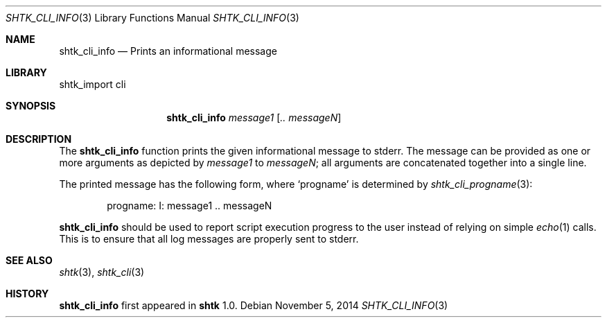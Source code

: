 .\" Copyright 2014 Google Inc.
.\" All rights reserved.
.\"
.\" Redistribution and use in source and binary forms, with or without
.\" modification, are permitted provided that the following conditions are
.\" met:
.\"
.\" * Redistributions of source code must retain the above copyright
.\"   notice, this list of conditions and the following disclaimer.
.\" * Redistributions in binary form must reproduce the above copyright
.\"   notice, this list of conditions and the following disclaimer in the
.\"   documentation and/or other materials provided with the distribution.
.\" * Neither the name of Google Inc. nor the names of its contributors
.\"   may be used to endorse or promote products derived from this software
.\"   without specific prior written permission.
.\"
.\" THIS SOFTWARE IS PROVIDED BY THE COPYRIGHT HOLDERS AND CONTRIBUTORS
.\" "AS IS" AND ANY EXPRESS OR IMPLIED WARRANTIES, INCLUDING, BUT NOT
.\" LIMITED TO, THE IMPLIED WARRANTIES OF MERCHANTABILITY AND FITNESS FOR
.\" A PARTICULAR PURPOSE ARE DISCLAIMED. IN NO EVENT SHALL THE COPYRIGHT
.\" OWNER OR CONTRIBUTORS BE LIABLE FOR ANY DIRECT, INDIRECT, INCIDENTAL,
.\" SPECIAL, EXEMPLARY, OR CONSEQUENTIAL DAMAGES (INCLUDING, BUT NOT
.\" LIMITED TO, PROCUREMENT OF SUBSTITUTE GOODS OR SERVICES; LOSS OF USE,
.\" DATA, OR PROFITS; OR BUSINESS INTERRUPTION) HOWEVER CAUSED AND ON ANY
.\" THEORY OF LIABILITY, WHETHER IN CONTRACT, STRICT LIABILITY, OR TORT
.\" (INCLUDING NEGLIGENCE OR OTHERWISE) ARISING IN ANY WAY OUT OF THE USE
.\" OF THIS SOFTWARE, EVEN IF ADVISED OF THE POSSIBILITY OF SUCH DAMAGE.
.Dd November 5, 2014
.Dt SHTK_CLI_INFO 3
.Os
.Sh NAME
.Nm shtk_cli_info
.Nd Prints an informational message
.Sh LIBRARY
shtk_import cli
.Sh SYNOPSIS
.Nm
.Ar message1
.Op Ar .. messageN
.Sh DESCRIPTION
The
.Nm
function prints the given informational message to stderr.
The message can be provided as one or more arguments as depicted by
.Ar message1
to
.Ar messageN ;
all arguments are concatenated together into a single line.
.Pp
The printed message has the following form, where
.Sq progname
is determined by
.Xr shtk_cli_progname 3 :
.Bd -literal -offset indent
progname: I: message1 .. messageN
.Ed
.Pp
.Nm
should be used to report script execution progress to the user instead of
relying on simple
.Xr echo 1
calls.
This is to ensure that all log messages are properly sent to stderr.
.Sh SEE ALSO
.Xr shtk 3 ,
.Xr shtk_cli 3
.Sh HISTORY
.Nm
first appeared in
.Nm shtk
1.0.
